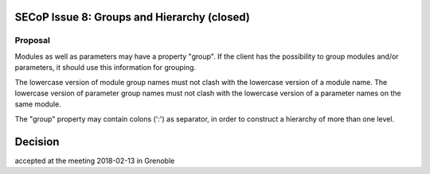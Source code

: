 SECoP Issue 8: Groups and Hierarchy (closed)
============================================

Proposal
--------

Modules as well as parameters may have a property "group".
If the client has the possibility to group modules and/or
parameters, it should use this information for grouping.

The lowercase version of module group names must not clash
with the lowercase version of a module name.
The lowercase version of parameter group names must not clash
with the lowercase version of a parameter names on the same module.

The "group" property may contain colons (':') as separator,
in order to construct a hierarchy of more than one level.

Decision
========
accepted at the meeting 2018-02-13 in Grenoble

